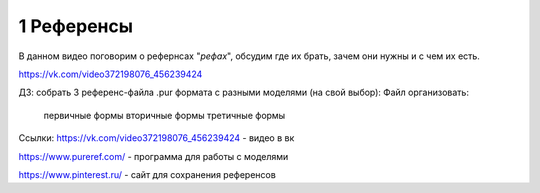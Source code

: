1 Референсы
-------
В данном видео поговорим о рефернсах "*рефах*", обсудим где их брать, зачем они нужны и с чем их есть.

https://vk.com/video372198076_456239424


ДЗ: собрать 3 референс-файла .pur формата с разными моделями (на свой выбор):
Файл организовать:
  первичные формы
  вторичные формы
  третичные формы


Ссылки: 
https://vk.com/video372198076_456239424 - видео в вк

https://www.pureref.com/ - программа для работы с моделями

https://www.pinterest.ru/ - сайт для сохранения референсов
